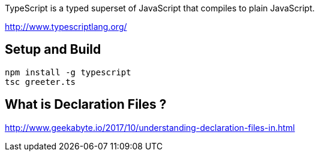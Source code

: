 TypeScript is a typed superset of JavaScript that compiles to plain JavaScript.

http://www.typescriptlang.org/

== Setup and Build

  npm install -g typescript
  tsc greeter.ts

== What is Declaration Files ?

http://www.geekabyte.io/2017/10/understanding-declaration-files-in.html
